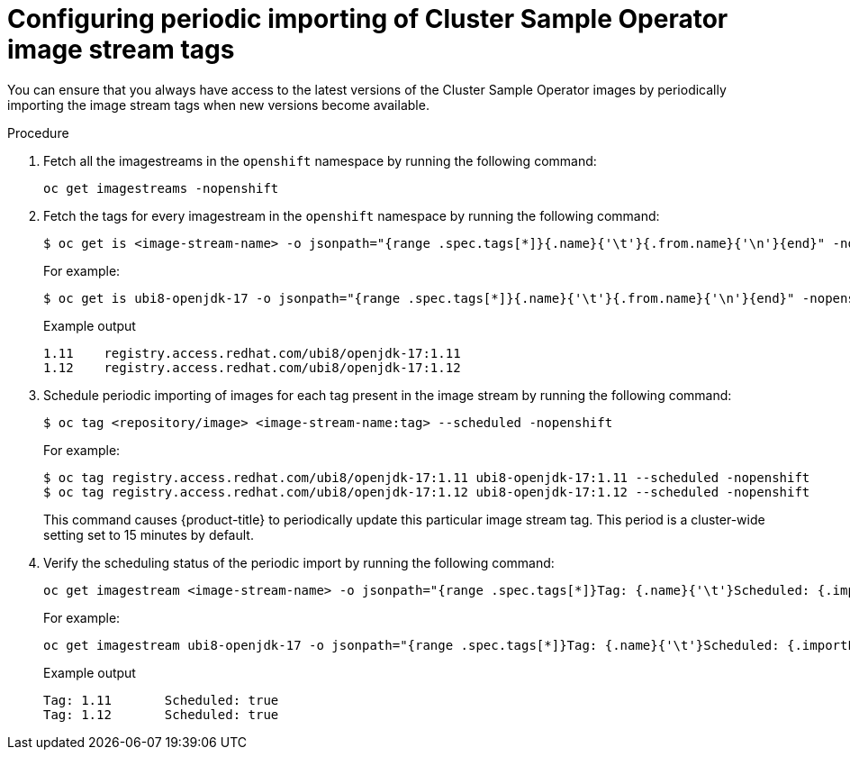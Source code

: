 // Module included in the following assemblies:
// * openshift_images/cluster-tasks.adoc

:_mod-docs-content-type: PROCEDURE
[id="images-cluster-sample-imagestream-import_{context}"]
= Configuring periodic importing of Cluster Sample Operator image stream tags

You can ensure that you always have access to the latest versions of the Cluster Sample Operator images by periodically importing the image stream tags when new versions become available.

.Procedure

. Fetch all the imagestreams in the `openshift` namespace by running the following command:
+
[source,terminal]
----
oc get imagestreams -nopenshift
----

. Fetch the tags for every imagestream in the `openshift` namespace by running the following command:
+
[source,terminal]
----
$ oc get is <image-stream-name> -o jsonpath="{range .spec.tags[*]}{.name}{'\t'}{.from.name}{'\n'}{end}" -nopenshift
----
+
For example:
+
[source,terminal]
----
$ oc get is ubi8-openjdk-17 -o jsonpath="{range .spec.tags[*]}{.name}{'\t'}{.from.name}{'\n'}{end}" -nopenshift
----
+
.Example output
[source,terminal]
----
1.11	registry.access.redhat.com/ubi8/openjdk-17:1.11
1.12	registry.access.redhat.com/ubi8/openjdk-17:1.12
----

. Schedule periodic importing of images for each tag present in the image stream by running the following command:
+
[source,terminal]
----
$ oc tag <repository/image> <image-stream-name:tag> --scheduled -nopenshift
----
+
For example:
+
[source,terminal]
----
$ oc tag registry.access.redhat.com/ubi8/openjdk-17:1.11 ubi8-openjdk-17:1.11 --scheduled -nopenshift
$ oc tag registry.access.redhat.com/ubi8/openjdk-17:1.12 ubi8-openjdk-17:1.12 --scheduled -nopenshift
----
+
This command causes {product-title} to periodically update this particular image stream tag. This period is a cluster-wide setting set to 15 minutes by default.

. Verify the scheduling status of the periodic import by running the following command:
+
[source,terminal]
----
oc get imagestream <image-stream-name> -o jsonpath="{range .spec.tags[*]}Tag: {.name}{'\t'}Scheduled: {.importPolicy.scheduled}{'\n'}{end}" -nopenshift
----
+
For example:
+
[source,terminal]
----
oc get imagestream ubi8-openjdk-17 -o jsonpath="{range .spec.tags[*]}Tag: {.name}{'\t'}Scheduled: {.importPolicy.scheduled}{'\n'}{end}" -nopenshift
----
+
.Example output
[source,terminal]
----
Tag: 1.11	Scheduled: true
Tag: 1.12	Scheduled: true
----
